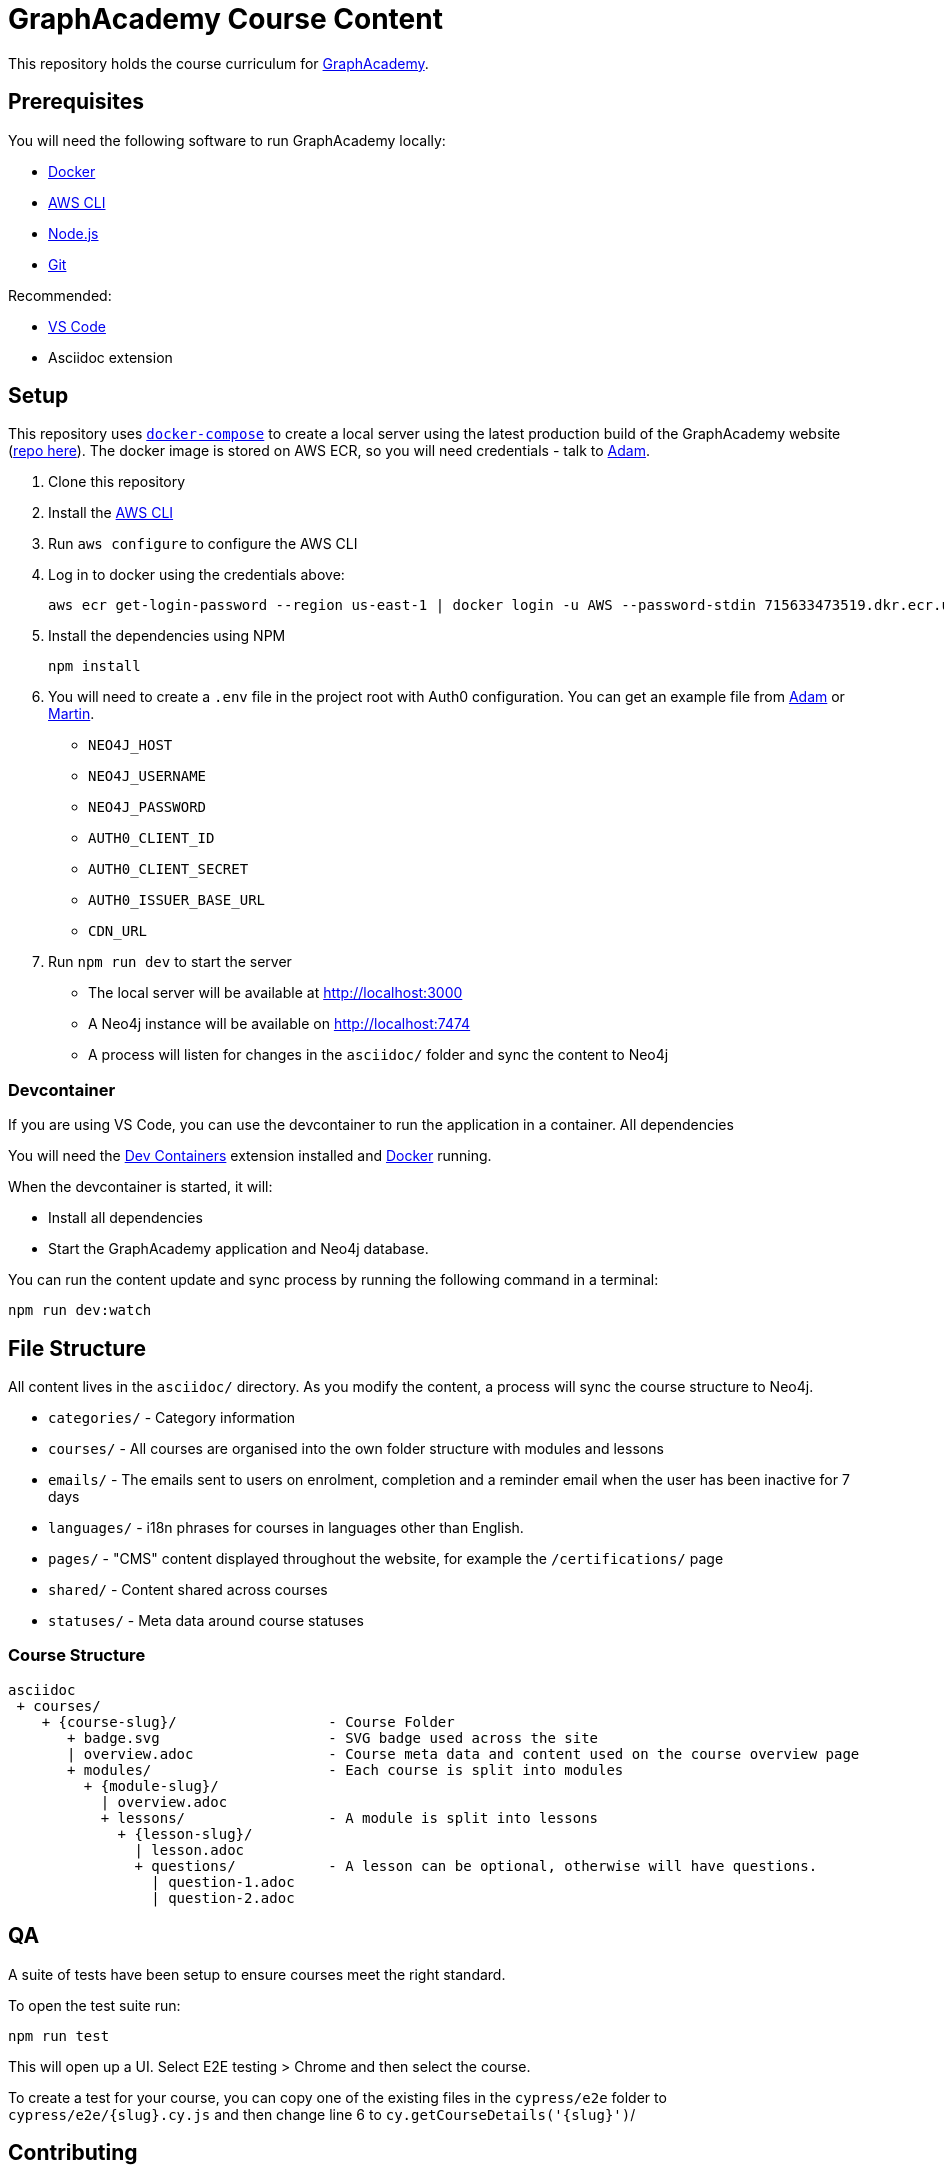 = GraphAcademy Course Content

This repository holds the course curriculum for link:https://graphacademy.neo4j.com[GraphAcademy^].


== Prerequisites

You will need the following software to run GraphAcademy locally:

* link:https://www.docker.com/[Docker^]
* link:https://aws.amazon.com/cli/[AWS CLI^]
* link:https://nodejs.org/en/download[Node.js^]
* link:https://git-scm.com/downloads[Git]

Recommended:

* link:https://code.visualstudio.com/Download[VS Code^]
  * Asciidoc extension

== Setup

This repository uses link:https://docs.docker.com/compose/install/[`docker-compose`] to create a local server using the latest production build of the GraphAcademy website (link:https://github.com/neo4j-labs/graphacademy-next[repo here^]).  The docker image is stored on AWS ECR, so you will need credentials - talk to mailto:adam@neo4j.com[Adam].

1. Clone this repository
2. Install the link:https://aws.amazon.com/cli/[AWS CLI^]
3. Run `aws configure` to configure the AWS CLI
4. Log in to docker using the credentials above:

    aws ecr get-login-password --region us-east-1 | docker login -u AWS --password-stdin 715633473519.dkr.ecr.us-east-1.amazonaws.com

5. Install the dependencies using NPM

    npm install

6. You will need to create a `.env` file in the project root with Auth0 configuration.  You can get an example file from mailto:adam@neo4j.com[Adam] or mailto:martin.ohanlon@neo4j.com[Martin].
    * `NEO4J_HOST`
    * `NEO4J_USERNAME`
    * `NEO4J_PASSWORD`
    * `AUTH0_CLIENT_ID`
    * `AUTH0_CLIENT_SECRET`
    * `AUTH0_ISSUER_BASE_URL`
    * `CDN_URL`

7. Run `npm run dev` to start the server

  * The local server will be available at http://localhost:3000 +
  * A Neo4j instance will be available on http://localhost:7474 +
  * A process will listen for changes in the `asciidoc/` folder and sync the content to Neo4j

=== Devcontainer

If you are using VS Code, you can use the devcontainer to run the application in a container. All dependencies 

You will need the link:https://marketplace.visualstudio.com/items?itemName=ms-vscode-remote.remote-containers[Dev Containers^] extension installed and link:https://www.docker.com/[Docker^] running.

When the devcontainer is started, it will:

* Install all dependencies
* Start the GraphAcademy application and Neo4j database.

You can run the content update and sync process by running the following command in a terminal:

[source,sh]
npm run dev:watch

== File Structure

All content lives in the `asciidoc/` directory.  As you modify the content, a process will sync the course structure to Neo4j.

* `categories/` - Category information
* `courses/` - All courses are organised into the own folder structure with modules and lessons
* `emails/` - The emails sent to users on enrolment, completion and a reminder email when the user has been inactive for 7 days
* `languages/` - i18n phrases for courses in languages other than English.
* `pages/` - "CMS" content displayed throughout the website, for example the `/certifications/` page
* `shared/` - Content shared across courses
* `statuses/` - Meta data around course statuses


=== Course Structure

[source]
----
asciidoc
 + courses/
    + {course-slug}/                  - Course Folder
       + badge.svg                    - SVG badge used across the site
       | overview.adoc                - Course meta data and content used on the course overview page
       + modules/                     - Each course is split into modules
         + {module-slug}/
           | overview.adoc
           + lessons/                 - A module is split into lessons
             + {lesson-slug}/
               | lesson.adoc
               + questions/           - A lesson can be optional, otherwise will have questions.
                 | question-1.adoc
                 | question-2.adoc
----


== QA

A suite of tests have been setup to ensure courses meet the right standard.

To open the test suite run:

[source,sh]
npm run test

This will open up a UI.  Select E2E testing > Chrome and then select the course.

To create a test for your course, you can copy one of the existing files in the `cypress/e2e` folder to `cypress/e2e/{slug}.cy.js` and then change line 6 to `cy.getCourseDetails('{slug}')`/


== Contributing

To create a new course or modify an existing course, please create a new branch and make your changes.
Once you have finished, create a new PR and add `adam-cowley` as a reviewer.

  git checkout -b new-course
  mkdir asciidoc/courses/new-course/
  echo "= New Course\n:status: draft" > asciidoc/courses/new-course/course.adoc

  git add asciidoc/courses/new-course/
  git commit -m "Added new course"
  git push --set-upstream origin new-course

Before creating the PR, please rebase your branch on the main branch.

  git fetch origin main
  git rebase main


=== Generating a Banner

To generate a banner image for a course, run the following command:

[source]
npm run generate:ogimages

The command scans through the `asciidoc/` folder, finds all courses that don't include a `banner.png` image and attempts to create them.

== Deploying Changes

When a new application server is created, the latest tagged version of this repository is downloaded by the server.

You can use the `npm version` command to create a new tag.  First, run a `git pull --tags` to get the latest commits and tags from the server, then run the `npm version` command to create a new tag.  Once you are done, run `git push --tags`.

  git pull --tags origin main
  npm version patch
  git push --tags origin main


* `npm version patch` - To be used when minor fixes are made to an existing course
* `npm version minor` - To be used when a new course is released
* `npm version major` - To be used when a major change is made to the repository - for example, multiple course changes, or addition of a new category


== Documentation

Additional documentation is located in the link:docs/[Docs folder].


// If you have correct privileges, you can restart the cluster by running the following command:

//   kubectl rollout restart deployment/graphacademy -n graphacademy-prod
